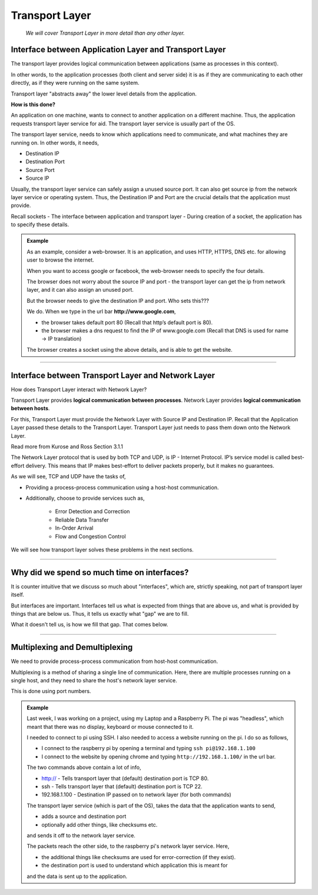 Transport Layer
===============
    
    *We will cover Transport Layer in more
    detail than any other layer.*

Interface between Application Layer and Transport Layer
-------------------------------------------------------

The transport layer provides logical communication between applications
(same as processes in this context).

In other words, to the application processes 
(both client and server side) it is as if they are 
communicating to each other directly,
as if they were running on the same system.

Transport layer "abstracts away" the lower level details from the
application.

**How is this done?**

An application on one machine, wants to connect to another
application on a different machine. Thus, the application requests
transport layer service for aid. The transport layer service is usually
part of the OS.

The transport layer service, needs to know which applications need to
communicate, and what machines they are running on. In other words,
it needs,

* Destination IP
* Destination Port
* Source Port
* Source IP

Usually, the transport layer service can safely assign a unused
source port. It can also get source ip from the network layer service
or operating system. Thus, the Destination IP and Port are the crucial
details that the application must provide.

Recall sockets - The interface between application and transport
layer - During creation of a socket, the application has to specify
these details.

.. admonition:: Example

    As an example, consider a web-browser.
    It is an application, and uses HTTP, HTTPS, DNS etc.
    for allowing user to browse the internet.

    When you want to access google or facebook,
    the web-browser needs to specify the four details. 

    The browser does not worry about the source IP and port -
    the transport layer can get the ip from network layer,
    and it can also assign an unused port.

    But the browser needs to give the destination IP and
    port. Who sets this???

    We do. When we type in the url bar **http://www.google.com**,

    * the browser takes default port 80
      (Recall that http’s default port is 80).
    * the browser makes a dns request to find the IP of www.google.com
      (Recall that DNS is used for name -> IP translation)

    The browser creates a socket using the above details,
    and is able to get the website.

########################################################################

Interface between Transport Layer and Network Layer
---------------------------------------------------

How does Transport Layer interact with Network Layer? 

Transport Layer provides **logical communication between processes**.
Network Layer provides **logical communication between hosts**.

For this, Transport Layer must provide the Network Layer with 
Source IP and Destination IP. Recall that the Application Layer
passed these details to the Transport Layer.
Transport Layer just needs to pass them down onto the Network Layer. 

Read more from Kurose and Ross Section 3.1.1 

The Network Layer protocol that is used by both TCP and UDP, is IP -
Internet Protocol. IP’s service model is called best-effort delivery.
This means that IP makes best-effort to deliver packets properly,
but it makes no guarantees.

As we will see, TCP and UDP have the tasks of, 

* Providing a process-process communication
  using a host-host communication.
* Additionally, choose to provide services such as,

    * Error Detection and Correction
    * Reliable Data Transfer
    * In-Order Arrival
    * Flow and Congestion Control

We will see how transport layer solves 
these problems in the next sections.

########################################################################

Why did we spend so much time on interfaces?
--------------------------------------------

It is counter intuitive that we discuss so much about "interfaces",
which are, strictly speaking, not part of transport layer itself.

But interfaces are important. Interfaces tell us what is expected from
things that are above us, and what is provided by things that are below
us. Thus, it tells us exactly what "gap" we are to fill.

What it doesn't tell us, is how we fill that gap. That comes below.

########################################################################

Multiplexing and Demultiplexing
-------------------------------

We need to provide process-process communication from host-host
communication.

Multiplexing is a method of sharing a single line of communication.
Here, there are multiple processes running on a single host, and they
need to share the host's network layer service.

This is done using port numbers.

.. admonition:: Example

    Last week, I was working on a project, using my Laptop and a
    Raspberry Pi.
    The pi was "headless", which meant that there was no
    display, keyboard or mouse connected to it. 

    I needed to connect to pi using SSH. I also needed to access a
    website running on the pi. I do so as follows,

    * I connect to the raspberry pi by opening a terminal and typing
      ``ssh pi@192.168.1.100``
    * I connect to the website by opening chrome and typing
      ``http://192.168.1.100/`` in the url bar.

    The two commands above contain a lot of info,

    * http:// - Tells transport layer that (default) destination port is
      TCP 80.
    * ssh - Tells transport layer that (default) destination port is
      TCP 22.
    * 192.168.1.100 - Destination IP passed on to network layer
      (for both commands)

    The transport layer service (which is part of the OS), takes the
    data that the application wants to send,

    * adds a source and destination port
    * optionally add other things, like checksums etc.

    and sends it off to the network layer service.

    The packets reach the other side, to the raspberry pi's network
    layer service. Here,

    * the additional things like checksums are used for
      error-correction (if they exist).
    * the destination port is used to understand which application this
      is meant for

    and the data is sent up to the application.